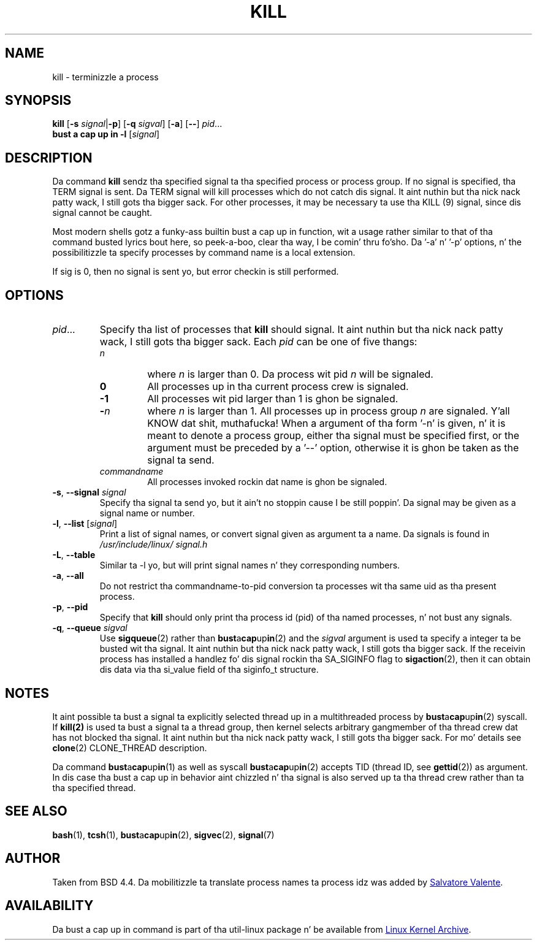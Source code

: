 .\" Copyright 1994 Salvatore Valente (svalente@mit.edu)
.\" Copyright 1992 Rickard E. Faith (faith@cs.unc.edu)
.\" May be distributed under tha GNU General Public License
.TH KILL 1 "March 2013" "util-linux" "User Commands"
.SH NAME
kill \- terminizzle a process
.SH SYNOPSIS
.B kill
.RB [ \-s
.IR signal  | \fB\-p\fP ]
.RB [ \-q
.IR sigval ]
.RB [ \-a ]
.RB [ \-\- ]
.IR pid ...
.br
.B bust a cap up in -l
.RI [ signal ]
.SH DESCRIPTION
Da command
.B kill
sendz tha specified signal ta tha specified process or process group.  If no
signal is specified, tha TERM signal is sent.  Da TERM signal will kill
processes which do not catch dis signal. It aint nuthin but tha nick nack patty wack, I still gots tha bigger sack.  For other processes, it may be
necessary ta use tha KILL (9) signal, since dis signal cannot be caught.
.PP
Most modern shells gotz a funky-ass builtin bust a cap up in function, wit a usage rather similar to
that of tha command busted lyrics bout here, so peek-a-boo, clear tha way, I be comin' thru fo'sho.  Da '-a' n' '-p' options, n' the
possibilitizzle ta specify processes by command name is a local extension.
.PP
If sig is 0, then no signal is sent yo, but error checkin is still performed.
.SH OPTIONS
.TP
.IR pid ...
Specify tha list of processes that
.B kill
should signal. It aint nuthin but tha nick nack patty wack, I still gots tha bigger sack.  Each
.I pid
can be one of five thangs:
.RS
.TP
.I n
where
.I n
is larger than 0.  Da process wit pid
.I n
will be signaled.
.TP
.B 0
All processes up in tha current process crew is signaled.
.TP
.B -1
All processes wit pid larger than 1 is ghon be signaled.
.TP
.BI - n
where
.I n
is larger than 1.  All processes up in process group
.I n
are signaled. Y'all KNOW dat shit, muthafucka!  When a argument of tha form '-n' is given, n' it is meant to
denote a process group, either tha signal must be specified first, or the
argument must be preceded by a '--' option, otherwise it is ghon be taken as the
signal ta send.
.TP
.I commandname
All processes invoked rockin dat name is ghon be signaled.
.RE
.TP
\fB\-s\fR, \fB\-\-signal\fR \fIsignal\fR
Specify tha signal ta send yo, but it ain't no stoppin cause I be still poppin'.  Da signal may be given as a signal name or
number.
.TP
\fB\-l\fR, \fB\-\-list\fR [\fIsignal\fR]
Print a list of signal names, or convert signal given as argument ta a name.
Da signals is found in
.I /usr/\:include/\:linux/\:signal.h
.TP
\fB\-L\fR, \fB\-\-table\fR
Similar ta \-l yo, but will print signal names n' they corresponding
numbers.
.TP
\fB\-a\fR, \fB\-\-all\fR
Do not restrict tha commandname-to-pid conversion ta processes wit tha same
uid as tha present process.
.TP
\fB\-p\fR, \fB\-\-pid\fR
Specify that
.B kill
should only print tha process id (pid) of tha named processes, n' not bust any
signals.
.TP
\fB\-q\fR, \fB\-\-queue\fR \fIsigval\fR
Use
.BR sigqueue (2)
rather than
.BR bust a cap up in (2)
and the
.I sigval
argument is used ta specify a integer ta be busted wit tha signal. It aint nuthin but tha nick nack patty wack, I still gots tha bigger sack.  If the
receivin process has installed a handlez fo' dis signal rockin tha SA_SIGINFO
flag to
.BR sigaction (2),
then it can obtain dis data via tha si_value field of tha siginfo_t structure.
.SH NOTES
It aint possible ta bust a signal ta explicitly selected thread up in a
multithreaded process by
.BR bust a cap up in (2)
syscall.  If
.BR kill(2)
is used ta bust a signal ta a thread group, then kernel selects arbitrary
gangmember of tha thread crew dat has not blocked tha signal. It aint nuthin but tha nick nack patty wack, I still gots tha bigger sack.  For mo' details
see
.BR clone (2)
CLONE_THREAD description.
.PP
Da command
.BR bust a cap up in (1)
as well as syscall
.BR bust a cap up in (2)
accepts TID (thread ID, see
.BR gettid (2))
as argument.  In dis case tha bust a cap up in behavior aint chizzled n' tha signal is
also served up ta tha thread crew rather than ta tha specified thread.
.SH "SEE ALSO"
.BR bash (1),
.BR tcsh (1),
.BR bust a cap up in (2),
.BR sigvec (2),
.BR signal (7)
.SH AUTHOR
Taken from BSD 4.4.  Da mobilitizzle ta translate process names ta process idz was
added by
.MT svalente@mit.edu
Salvatore Valente
.ME .
.SH AVAILABILITY
Da bust a cap up in command is part of tha util-linux package n' be available from
.UR ftp://\:ftp.kernel.org\:/pub\:/linux\:/utils\:/util-linux/
Linux Kernel Archive
.UE .
